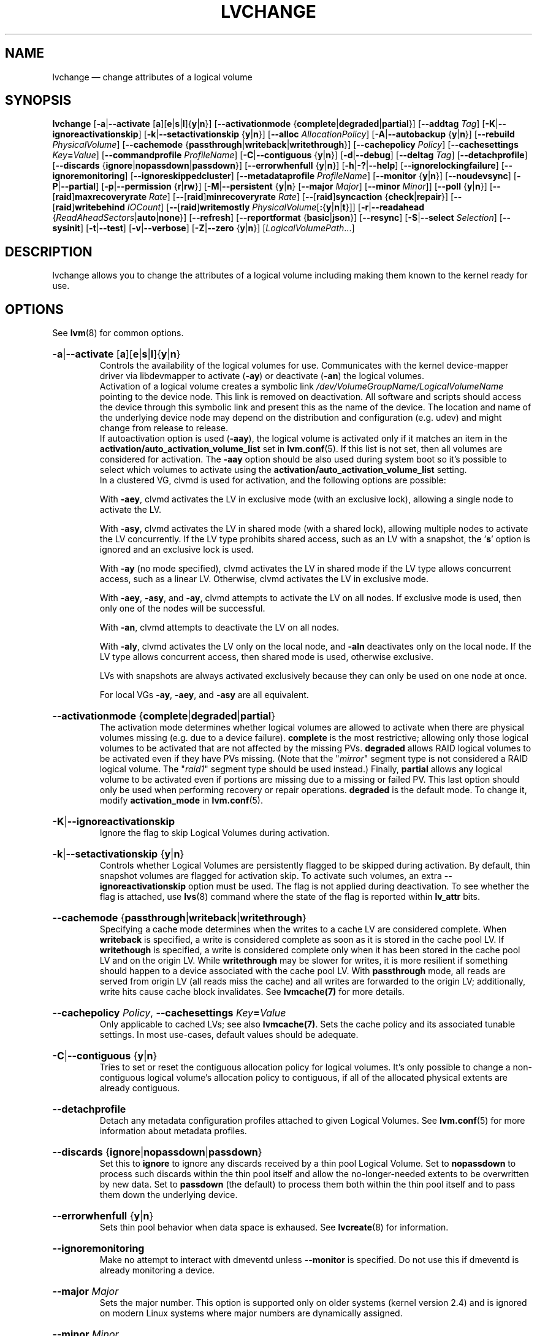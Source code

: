 .TH LVCHANGE 8 "LVM TOOLS 2.02.165(2)-git (2016-08-15)" "Sistina Software UK" \" -*- nroff -*-

.de UNITS
..

.
.SH NAME
.
lvchange \(em change attributes of a logical volume
.
.SH SYNOPSIS
.
.ad l
.B lvchange
.RB [ \-a | \-\-activate
.RB [ a ][ e | s | l ]{ y | n }]
.RB [ \-\-activationmode
.RB { complete | degraded | partial }]
.RB [ \-\-addtag
.IR Tag ]
.RB [ \-K | \-\-ignoreactivationskip ]
.RB [ \-k | \-\-setactivationskip
.RB { y | n }]
.RB [ \-\-alloc
.IR AllocationPolicy ]
.RB [ \-A | \-\-autobackup
.RB { y | n }]
.RB [ \-\-rebuild
.IR PhysicalVolume ]
.RB [ \-\-cachemode
.RB { passthrough | writeback | writethrough }]
.RB [ \-\-cachepolicy
.IR Policy ]
.RB [ \-\-cachesettings
.IR Key \fB= Value ]
.RB [ \-\-commandprofile
.IR ProfileName ]
.RB [ \-C | \-\-contiguous
.RB { y | n }]
.RB [ \-d | \-\-debug ]
.RB [ \-\-deltag
.IR Tag ]
.RB [ \-\-detachprofile ]
.RB [ \-\-discards
.RB { ignore | nopassdown | passdown }]
.RB [ \-\-errorwhenfull
.RB { y | n }]
.RB [ \-h | \-? | \-\-help ]
.RB \%[ \-\-ignorelockingfailure ]
.RB \%[ \-\-ignoremonitoring ]
.RB \%[ \-\-ignoreskippedcluster ]
.RB \%[ \-\-metadataprofile
.IR ProfileName ]
.RB [ \-\-monitor
.RB { y | n }]
.RB [ \-\-noudevsync ]
.RB [ \-P | \-\-partial ]
.RB [ \-p | \-\-permission
.RB { r | rw }]
.RB [ \-M | \-\-persistent
.RB { y | n }
.RB [ \-\-major
.IR Major ]
.RB [ \-\-minor
.IR Minor ]]
.RB [ \-\-poll
.RB { y | n }]
.RB [ \-\- [ raid ] maxrecoveryrate
.IR Rate ]
.RB [ \-\- [ raid ] minrecoveryrate
.IR Rate ]
.RB [ \-\- [ raid ] syncaction
.RB { check | repair }]
.RB [ \-\- [ raid ] writebehind
.IR IOCount ]
.RB [ \-\- [ raid ] writemostly
.BR \fIPhysicalVolume [ : { y | n | t }]]
.RB [ \-r | \-\-readahead
.RB { \fIReadAheadSectors | auto | none }]
.RB [ \-\-refresh ]
.RB [ \-\-reportformat
.RB { basic | json }]
.RB [ \-\-resync ]
.RB [ \-S | \-\-select
.IR Selection ]
.RB [ \-\-sysinit ]
.RB [ \-t | \-\-test ]
.RB [ \-v | \-\-verbose ]
.RB [ \-Z | \-\-zero
.RB { y | n }]
.RI [ LogicalVolumePath ...]
.ad b
.
.SH DESCRIPTION
.
lvchange allows you to change the attributes of a logical volume
including making them known to the kernel ready for use.
.
.SH OPTIONS
.
See \fBlvm\fP(8) for common options.
.
.HP
.BR \-a | \-\-activate
.RB [ a ][ e | s | l ]{ y | n }
.br
Controls the availability of the logical volumes for use.
Communicates with the kernel device-mapper driver via
libdevmapper to activate (\fB\-ay\fP) or deactivate (\fB\-an\fP) the
logical volumes.
.br
Activation of a logical volume creates a symbolic link
\fI/dev/VolumeGroupName/LogicalVolumeName\fP pointing to the device node.
This link is removed on deactivation.
All software and scripts should access the device through
this symbolic link and present this as the name of the device.
The location and name of the underlying device node may depend on
the distribution and configuration (e.g. udev) and might change
from release to release.
.br
If autoactivation option is used (\fB\-aay\fP),
the logical volume is activated only if it matches an item in
the \fBactivation/auto_activation_volume_list\fP
set in \fBlvm.conf\fP(5).
If this list is not set, then all volumes are considered for
activation. The \fB\-aay\fP option should be also used during system
boot so it's possible to select which volumes to activate using
the \fBactivation/auto_activation_volume_list\fP setting.
.br
In a clustered VG, clvmd is used for activation, and the
following options are possible:

With \fB\-aey\fP, clvmd activates the LV in exclusive mode
(with an exclusive lock), allowing a single node to activate the LV.

With \fB\-asy\fP, clvmd activates the LV in shared mode
(with a shared lock), allowing multiple nodes to activate the LV concurrently.
If the LV type prohibits shared access, such as an LV with a snapshot,
the '\fBs\fP' option is ignored and an exclusive lock is used.

With \fB\-ay\fP (no mode specified), clvmd activates the LV in shared mode
if the LV type allows concurrent access, such as a linear LV.
Otherwise, clvmd activates the LV in exclusive mode.

With \fB\-aey\fP, \fB\-asy\fP, and \fB\-ay\fP, clvmd attempts to activate the LV
on all nodes.  If exclusive mode is used, then only one of the
nodes will be successful.

With \fB\-an\fP, clvmd attempts to deactivate the LV on all nodes.

With \fB\-aly\fP, clvmd activates the LV only on the local node, and \fB\-aln\fP
deactivates only on the local node.  If the LV type allows concurrent
access, then shared mode is used, otherwise exclusive.

LVs with snapshots are always activated exclusively because they can only
be used on one node at once.

For local VGs \fB\-ay\fP, \fB\-aey\fP, and \fB\-asy\fP are all equivalent.
.
.HP
.BR \-\-activationmode
.RB { complete | degraded | partial }
.br
The activation mode determines whether logical volumes are allowed to
activate when there are physical volumes missing (e.g. due to a device
failure).  \fBcomplete\fP is the most restrictive; allowing only those
logical volumes to be activated that are not affected by the missing
PVs.  \fBdegraded\fP allows RAID logical volumes to be activated even if
they have PVs missing.  (Note that the "\fImirror\fP" segment type is not
considered a RAID logical volume.  The "\fIraid1\fP" segment type should
be used instead.)  Finally, \fBpartial\fP allows any logical volume to
be activated even if portions are missing due to a missing or failed
PV.  This last option should only be used when performing recovery or
repair operations.  \fBdegraded\fP is the default mode.  To change it,
modify \fBactivation_mode\fP in \fBlvm.conf\fP(5).
.
.HP
.BR \-K | \-\-ignoreactivationskip
.br
Ignore the flag to skip Logical Volumes during activation.
.
.HP
.BR \-k | \-\-setactivationskip
.RB { y | n }
.br
Controls  whether Logical Volumes are persistently flagged to be
skipped during activation. By default, thin snapshot volumes are
flagged for activation skip.  To activate such volumes,
an extra \fB\-\-ignoreactivationskip\fP option must be used.
The flag is not applied during deactivation. To see whether
the flag is attached, use \fBlvs\fP(8) command where the state
of the flag is reported within \fBlv_attr\fP bits.
.
.HP
.BR \-\-cachemode
.RB { passthrough | writeback | writethrough }
.br
Specifying a cache mode determines when the writes to a cache LV
are considered complete.  When \fBwriteback\fP is specified, a write is
considered complete as soon as it is stored in the cache pool LV.
If \fBwritethough\fP is specified, a write is considered complete only
when it has been stored in the cache pool LV and on the origin LV.
While \fBwritethrough\fP may be slower for writes, it is more
resilient if something should happen to a device associated with the
cache pool LV. With \fBpassthrough\fP mode, all reads are served
from origin LV (all reads miss the cache) and all writes are
forwarded to the origin LV; additionally, write hits cause cache
block invalidates. See \fBlvmcache(7)\fP for more details.
.
.HP
.BR  \-\-cachepolicy
.IR Policy ,
.BR \-\-cachesettings
.IR Key \fB= Value
.br
Only applicable to cached LVs; see also \fBlvmcache(7)\fP. Sets
the cache policy and its associated tunable settings. In most use-cases,
default values should be adequate.
.
.HP
.BR \-C | \-\-contiguous
.RB { y | n }
.br
Tries to set or reset the contiguous allocation policy for
logical volumes. It's only possible to change a non-contiguous
logical volume's allocation policy to contiguous, if all of the
allocated physical extents are already contiguous.
.
.HP
.BR \-\-detachprofile
.br
Detach any metadata configuration profiles attached to given
Logical Volumes. See \fBlvm.conf\fP(5) for more information
about metadata profiles.
.
.HP
.BR \-\-discards
.RB { ignore | nopassdown | passdown }
.br
Set this to \fBignore\fP to ignore any discards received by a
thin pool Logical Volume.  Set to \fBnopassdown\fP to process such
discards within the thin pool itself and allow the no-longer-needed
extents to be overwritten by new data.  Set to \fBpassdown\fP (the
default) to process them both within the thin pool itself and to
pass them down the underlying device.
.
.HP
.BR \-\-errorwhenfull
.RB { y | n }
.br
Sets thin pool behavior when data space is exhaused. See
.BR lvcreate (8)
for information.
.
.HP
.BR \-\-ignoremonitoring
.br
Make no attempt to interact with dmeventd unless \fB\-\-monitor\fP
is specified.
Do not use this if dmeventd is already monitoring a device.
.
.HP
.BR \-\-major
.IR Major
.br
Sets the major number. This option is supported only on older systems
(kernel version 2.4) and is ignored on modern Linux systems where major
numbers are dynamically assigned.
.
.HP
.BR \-\-minor
.IR Minor
.br
Set the minor number.
.
.HP
.BR \-\-metadataprofile
.IR ProfileName
.br
Uses and attaches \fIProfileName\fP configuration profile to the logical
volume metadata. Whenever the logical volume is processed next time,
the profile is automatically applied. If the volume group has another
profile attached, the logical volume profile is preferred.
See \fBlvm.conf\fP(5) for more information about metadata profiles.
.
.HP
.BR \-\-monitor
.RB { y | n }
.br
Start or stop monitoring a mirrored or snapshot logical volume with
dmeventd, if it is installed.
If a device used by a monitored mirror reports an I/O error,
the failure is handled according to
\%\fBmirror_image_fault_policy\fP and \fBmirror_log_fault_policy\fP
set in \fBlvm.conf\fP(5).
.
.HP
.BR \-\-noudevsync
.br
Disable udev synchronisation. The
process will not wait for notification from udev.
It will continue irrespective of any possible udev processing
in the background.  You should only use this if udev is not running
or has rules that ignore the devices LVM2 creates.
.
.HP
.BR \-p | \-\-permission
.RB { r | rw }
.br
Change access permission to read-only or read/write.
.
.HP
.BR \-M | \-\-persistent
.RB { y | n }
.br
Set to \fBy\fP to make the minor number specified persistent.
Change of persistent numbers is not supported for pool volumes.
.
.HP
.BR \-\-poll
.RB { y | n }
.br
Without polling a logical volume's backgrounded transformation process
will never complete.  If there is an incomplete pvmove or lvconvert (for
example, on rebooting after a crash), use \fB\-\-poll y\fP to restart the
process from its last checkpoint.  However, it may not be appropriate to
immediately poll a logical volume when it is activated, use
\fB\-\-poll n\fP to defer and then \fB\-\-poll y\fP to restart the process.
.
.HP
.BR \-\- [ raid ] rebuild 
.BR \fIPhysicalVolume
.br
Option can be repeated multiple times.
Selects PhysicalVolume(s) to be rebuild in a RaidLV.
Use this option instead of
.BR \-\-resync
or
.BR \-\- [ raid ] syncaction
\fBrepair\fP in case the PVs with corrupted data are known and their data
should be reconstructed rather than reconstructing default (rotating) data.
.br
E.g. in a raid1 mirror, the master leg on /dev/sda may hold corrupt data due
to a known transient disk error, thus
.br
\fBlvchange --rebuild /dev/sda LV\fP
.br
will request the master leg to be rebuild rather than rebuilding
all other legs from the master.
On a raid5 with rotating data and parity
.br
\fBlvchange --rebuild /dev/sda LV\fP
.br
will rebuild all data and parity blocks in the stripe on /dev/sda.
.HP
.BR \-\- [ raid ] maxrecoveryrate
.BR \fIRate [ b | B | s | S | k | K | m | M | g | G ]
.br
Sets the maximum recovery rate for a RAID logical volume.  \fIRate\fP
is specified as an amount per second for each device in the array.
If no suffix is given, then KiB/sec/device is assumed.  Setting the
recovery rate to \fB0\fP means it will be unbounded.
.
.HP
.BR \-\- [ raid ] minrecoveryrate
.BR \fIRate [ b | B | s | S | k | K | m | M | g | G ]
.br
Sets the minimum recovery rate for a RAID logical volume.  \fIRate\fP
is specified as an amount per second for each device in the array.
If no suffix is given, then KiB/sec/device is assumed.  Setting the
recovery rate to \fB0\fP means it will be unbounded.
.
.HP
.BR \-\- [ raid ] syncaction
.RB { check | repair }
.br
This argument is used to initiate various RAID synchronization operations.
The \fBcheck\fP and \fBrepair\fP options provide a way to check the
integrity of a RAID logical volume (often referred to as "scrubbing").
These options cause the RAID logical volume to
read all of the data and parity blocks in the array and check for any
discrepancies (e.g. mismatches between mirrors or incorrect parity values).
If \fBcheck\fP is used, the discrepancies will be counted but not repaired.
If \fBrepair\fP is used, the discrepancies will be corrected as they are
encountered.  The \fBlvs\fP(8) command can be used to show the number of
discrepancies found or repaired.
.
.HP
.BR \-\- [ raid ] writebehind
.IR IOCount
.br
Specify the maximum number of outstanding writes that are allowed to
devices in a RAID1 logical volume that are marked as write-mostly.
Once this value is exceeded, writes become synchronous (i.e. all writes
to the constituent devices must complete before the array signals the
write has completed).  Setting the value to zero clears the preference
and allows the system to choose the value arbitrarily.
.
.HP
.BR \-\- [ raid ] writemostly
.BR \fIPhysicalVolume [ : { y | n | t }]
.br
Mark a device in a RAID1 logical volume as write-mostly.  All reads
to these drives will be avoided unless absolutely necessary.  This keeps
the number of I/Os to the drive to a minimum.  The default behavior is to
set the write-mostly attribute for the specified physical volume in the
logical volume.  It is possible to also remove the write-mostly flag by
appending a "\fB:n\fP" to the physical volume or to toggle the value by specifying
"\fB:t\fP".  The \fB\-\-writemostly\fP argument can be specified more than one time
in a single command; making it possible to toggle the write-mostly attributes
for all the physical volumes in a logical volume at once.
.
.HP
.BR \-r | \-\-readahead
.RB { \fIReadAheadSectors | auto | none }
.br
Set read ahead sector count of this logical volume.
For volume groups with metadata in lvm1 format, this must
be a value between 2 and 120 sectors.
The default value is "\fBauto\fP" which allows the kernel to choose
a suitable value automatically.
"\fBnone\fP" is equivalent to specifying zero.
.
.HP
.BR \-\-refresh
.br
If the logical volume is active, reload its metadata.
This is not necessary in normal operation, but may be useful
if something has gone wrong or if you're doing clustering
manually without a clustered lock manager.
.
.HP
.BR \-\-resync
.br
Forces the complete resynchronization of a mirror.  In normal
circumstances you should not need this option because synchronization
happens automatically.  Data is read from the primary mirror device
and copied to the others, so this can take a considerable amount of
time - and during this time you are without a complete redundant copy
of your data.
.
.HP
.BR \-\-sysinit
.br
Indicates that \fBlvchange\fP(8) is being invoked from early system
initialisation scripts (e.g. rc.sysinit or an initrd),
before writeable filesystems are available. As such,
some functionality needs to be disabled and this option
acts as a shortcut which selects an appropriate set of options. Currently
this is equivalent to using  \fB\-\-ignorelockingfailure\fP,
\fB\-\-ignoremonitoring\fP, \fB\-\-poll n\fP and setting
\fBLVM_SUPPRESS_LOCKING_FAILURE_MESSAGES\fP
environment variable.

If \fB\-\-sysinit\fP is used in conjunction with
\fBlvmetad\fP(8) enabled and running,
autoactivation is preferred over manual activation via direct lvchange call.
Logical volumes are autoactivated according to
\fBauto_activation_volume_list\fP set in \fBlvm.conf\fP(5).
.
.HP
.BR \-Z | \-\-zero
.RB { y | n }
.br
Set zeroing mode for thin pool. Note: already provisioned blocks from pool
in non-zero mode are not cleared in unwritten parts when setting zero to
\fBy\fP.
.
.SH ENVIRONMENT VARIABLES
.
.TP
.B LVM_SUPPRESS_LOCKING_FAILURE_MESSAGES
Suppress locking failure messages.
.
.SH Examples
.
Changes the permission on volume lvol1 in volume group vg00 to be read-only:
.sp
.B lvchange \-pr vg00/lvol1
.
.SH SEE ALSO
.
.nh
.BR lvm (8),
.BR lvmetad (8),
.BR lvs (8),
.BR lvcreate (8),
.BR vgchange (8),
.BR lvmcache (7),
.BR lvmthin (7),
.BR lvm.conf (5)
